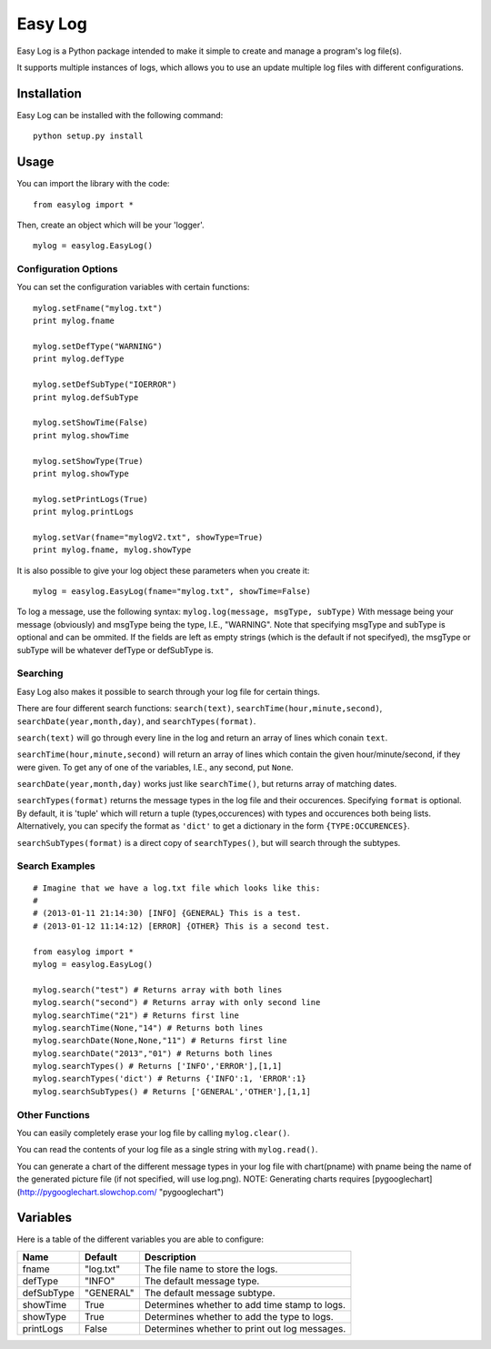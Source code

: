 ===========
Easy Log
===========

Easy Log is a Python package intended to make it simple to create and manage a program's log file(s). 

It supports multiple instances of logs, which allows you to use an update multiple log files with different configurations.

Installation
===========
Easy Log can be installed with the following command:

::

	python setup.py install

Usage
===========
You can import the library with the code:

::

	from easylog import *

Then, create an object which will be your 'logger'.

::

	mylog = easylog.EasyLog()

Configuration Options
---------------------
You can set the configuration variables with certain functions:

::

	mylog.setFname("mylog.txt")
	print mylog.fname
	
	mylog.setDefType("WARNING")
	print mylog.defType
	
	mylog.setDefSubType("IOERROR")
	print mylog.defSubType
	
	mylog.setShowTime(False)
	print mylog.showTime
	
	mylog.setShowType(True)
	print mylog.showType
	
	mylog.setPrintLogs(True)
	print mylog.printLogs
	
	mylog.setVar(fname="mylogV2.txt", showType=True)
	print mylog.fname, mylog.showType
	

It is also possible to give your log object these parameters when you create it:

::

	mylog = easylog.EasyLog(fname="mylog.txt", showTime=False)


To log a message, use the following syntax: ``mylog.log(message, msgType, subType)``
With message being your message (obviously) and msgType being the type, I.E., "WARNING".
Note that specifying msgType and subType is optional and can be ommited. If the fields are
left as empty strings (which is the default if not specifyed), the msgType or subType will
be whatever defType or defSubType is.

Searching
---------
Easy Log also makes it possible to search through your log file for certain things.

There are four different search functions: ``search(text)``, ``searchTime(hour,minute,second)``, ``searchDate(year,month,day)``, and ``searchTypes(format)``.

``search(text)`` will go through every line in the log and return an array of lines which conain ``text``.

``searchTime(hour,minute,second)`` will return an array of lines which contain the given hour/minute/second, if they were
given. To get any of one of the variables, I.E., any second, put ``None``.

``searchDate(year,month,day)`` works just like ``searchTime()``, but returns array of matching dates.

``searchTypes(format)`` returns the message types in the log file and their occurences. Specifying ``format`` is optional.
By default, it is 'tuple' which will return a tuple (types,occurences) with types and occurences both being lists. Alternatively,
you can specify the format as ``'dict'`` to get a dictionary in the form ``{TYPE:OCCURENCES}``.

``searchSubTypes(format)`` is a direct copy of ``searchTypes()``, but will search through the subtypes.

Search Examples
---------------

::

	# Imagine that we have a log.txt file which looks like this:
	#
	# (2013-01-11 21:14:30) [INFO] {GENERAL} This is a test.
	# (2013-01-12 11:14:12) [ERROR] {OTHER} This is a second test.
	
	from easylog import *
	mylog = easylog.EasyLog()
	
	mylog.search("test") # Returns array with both lines
	mylog.search("second") # Returns array with only second line
	mylog.searchTime("21") # Returns first line
	mylog.searchTime(None,"14") # Returns both lines
	mylog.searchDate(None,None,"11") # Returns first line
	mylog.searchDate("2013","01") # Returns both lines
	mylog.searchTypes() # Returns ['INFO','ERROR'],[1,1]
	mylog.searchTypes('dict') # Returns {'INFO':1, 'ERROR':1}
	mylog.searchSubTypes() # Returns ['GENERAL','OTHER'],[1,1]

Other Functions
---------------

You can easily completely erase your log file by calling ``mylog.clear()``.

You can read the contents of your log file as a single string with ``mylog.read()``.

You can generate a chart of the different message types in your log file with chart(pname) with
pname being the name of the generated picture file (if not specified, will use log.png).
NOTE: Generating charts requires [pygooglechart](http://pygooglechart.slowchop.com/ "pygooglechart")


Variables
===========

Here is a table of the different variables you are able to configure:

=============  ===========  =============================================
 Name           Default                     Description
=============  ===========  =============================================
fname          "log.txt"    The file name to store the logs.
defType        "INFO"       The default message type.
defSubType     "GENERAL"    The default message subtype.
showTime       True         Determines whether to add time stamp to logs.
showType       True         Determines whether to add the type to logs.
printLogs      False        Determines whether to print out log messages.
=============  ===========  =============================================